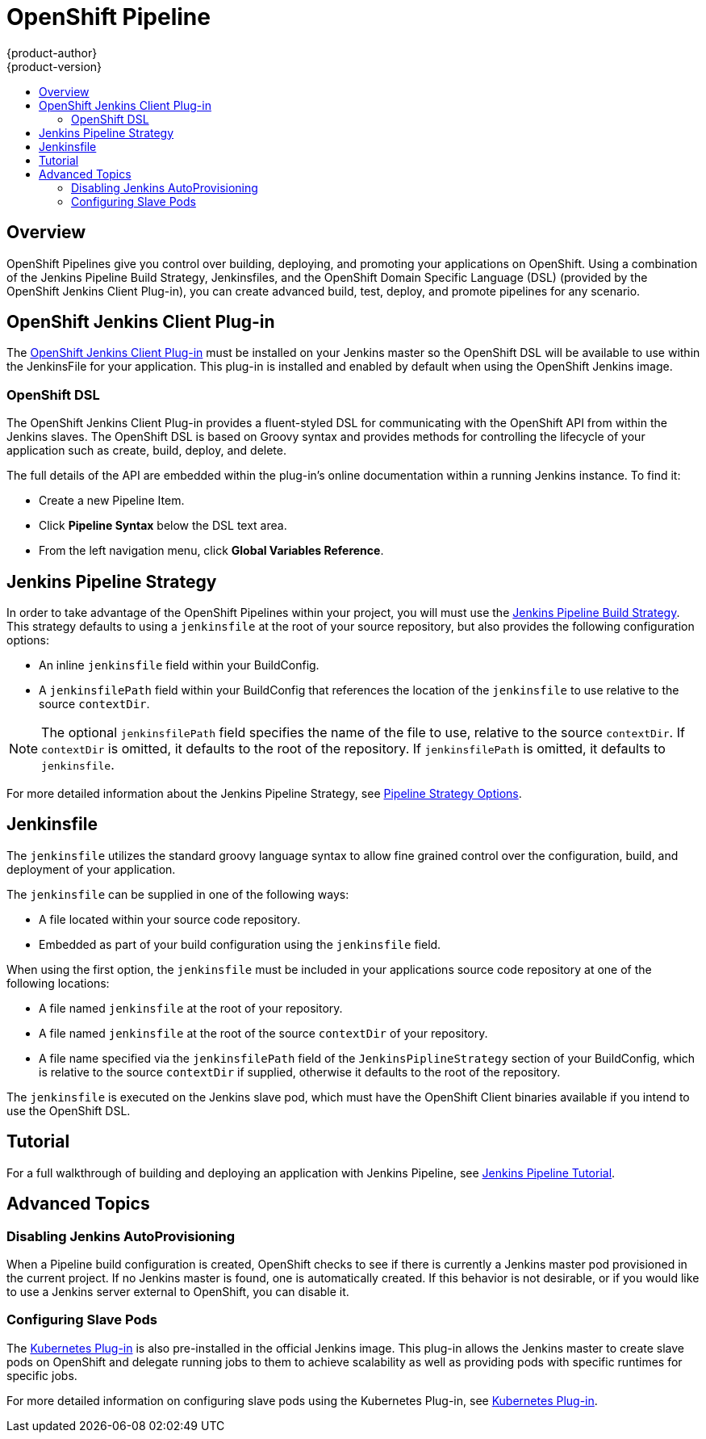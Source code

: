 [[dev-guide-openshift-pipeline]]
= OpenShift Pipeline
{product-author}
{product-version}
:data-uri:
:icons:
:experimental:
:toc: macro
:toc-title:
:prewrap!:

toc::[]

[[pipeline-overview]]
== Overview

OpenShift Pipelines give you control over building, deploying, and promoting
your applications on OpenShift. Using a combination of the Jenkins Pipeline
Build Strategy, Jenkinsfiles, and the OpenShift Domain Specific Language (DSL)
(provided by the OpenShift Jenkins Client Plug-in), you can create advanced
build, test, deploy, and promote pipelines for any scenario.

[[openshift-jenkins-Pipeline-plugin]]
== OpenShift Jenkins Client Plug-in

The link:https://github.com/openshift/jenkins-client-plugin[OpenShift Jenkins
Client Plug-in] must be installed on your Jenkins master so the OpenShift DSL
will be available to use within the JenkinsFile for your application. This
plug-in is installed and enabled by default when using the OpenShift Jenkins
image.

ifdef::openshift-origin,openshift-enterprise[]
For more information about installing and configuring this plug-in, see
xref:../install_config/configuring_pipeline_execution.adoc#openshift-pipeline-dsl-plugin[Configuring
Pipeline Execution].
endif::[]

[[pipeline-openshift-dsl]]
=== OpenShift DSL

The OpenShift Jenkins Client Plug-in provides a fluent-styled DSL for
communicating with the OpenShift API from within the Jenkins slaves. The
OpenShift DSL is based on Groovy syntax and provides methods for
controlling the lifecycle of your application such as create, build, deploy, and
delete.

The full details of the API are embedded within the plug-in's online
documentation within a running Jenkins instance. To find it:

* Create a new Pipeline Item.
* Click *Pipeline Syntax* below the DSL text area.
* From the left navigation menu, click *Global Variables Reference*.


[[jenkins-pipeline-strategy]]
== Jenkins Pipeline Strategy

In order to take advantage of the OpenShift Pipelines within your project, you
will must use the
xref:../dev_guide/builds/build_strategies.adoc#pipeline-strategy-options[Jenkins
Pipeline Build Strategy]. This strategy defaults to using a `jenkinsfile` at the
root of your source repository, but also provides the following configuration
options:

* An inline `jenkinsfile` field within your BuildConfig.
* A `jenkinsfilePath` field within your BuildConfig that references the location
of the `jenkinsfile` to use relative to the source `contextDir`.

[NOTE]
====
The optional `jenkinsfilePath` field specifies the name of the file to use,
relative to the source `contextDir`. If `contextDir` is omitted, it defaults to
the root of the repository. If `jenkinsfilePath` is omitted, it defaults to
`jenkinsfile`.
====

For more detailed information about the Jenkins Pipeline Strategy, see
xref:../dev_guide/builds/build_strategies.adoc#pipeline-strategy-options[Pipeline
Strategy Options].

[[pipeline-jenkinsfile]]
== Jenkinsfile

The `jenkinsfile` utilizes the standard groovy language syntax to allow fine
grained control over the configuration, build, and deployment of your
application.

The `jenkinsfile` can be supplied in one of the following ways:

* A file located within your source code repository.
* Embedded as part of your build configuration using the `jenkinsfile` field.

When using the first option, the `jenkinsfile` must be included in your
applications source code repository at one of the following locations:

* A file named `jenkinsfile` at the root of your repository.
* A file named `jenkinsfile` at the root of the source `contextDir` of your
repository.
* A file name specified via the `jenkinsfilePath` field of the
`JenkinsPiplineStrategy` section of your BuildConfig, which is relative to the
source `contextDir` if supplied, otherwise it defaults to the root of the
repository.

The `jenkinsfile` is executed on the Jenkins slave pod, which must have the
OpenShift Client binaries available if you intend to use the OpenShift DSL.

[[pipeline-tutorial]]
== Tutorial

For a full walkthrough of building and deploying an application with Jenkins
Pipeline, see xref:../dev_guide/app_tutorials/openshift_pipeline.adoc#overview[Jenkins
Pipeline Tutorial].

[[pipeline-advanced-topics]]
== Advanced Topics

[[disabling-jenkins-autoprovisioning]]
=== Disabling Jenkins AutoProvisioning

When a Pipeline build configuration is created, OpenShift checks to see if there
is currently a Jenkins master pod provisioned in the current project. If no
Jenkins master is found, one is automatically created. If this behavior is not
desirable, or if you would like to use a Jenkins server external to OpenShift,
you can disable it.

ifdef::openshift-origin,openshift-enterprise[]
See xref:../../install_config/configuring_pipeline_execution.adoc[Configuring
Pipeline Execution] for more information.
endif::[]

[[pipeline-configuring-slave-pods]]
=== Configuring Slave Pods

The link:https://wiki.jenkins.io/display/JENKINS/Kubernetes+Plugin[Kubernetes
Plug-in] is also pre-installed in the official Jenkins image. This plug-in
allows the Jenkins master to create slave pods on OpenShift and delegate running
jobs to them to achieve scalability as well as providing pods with specific
runtimes for specific jobs.

For more detailed information on configuring slave pods using the Kubernetes
Plug-in, see
link:https://github.com/jenkinsci/kubernetes-plugin/blob/master/README.md[Kubernetes
Plug-in].
